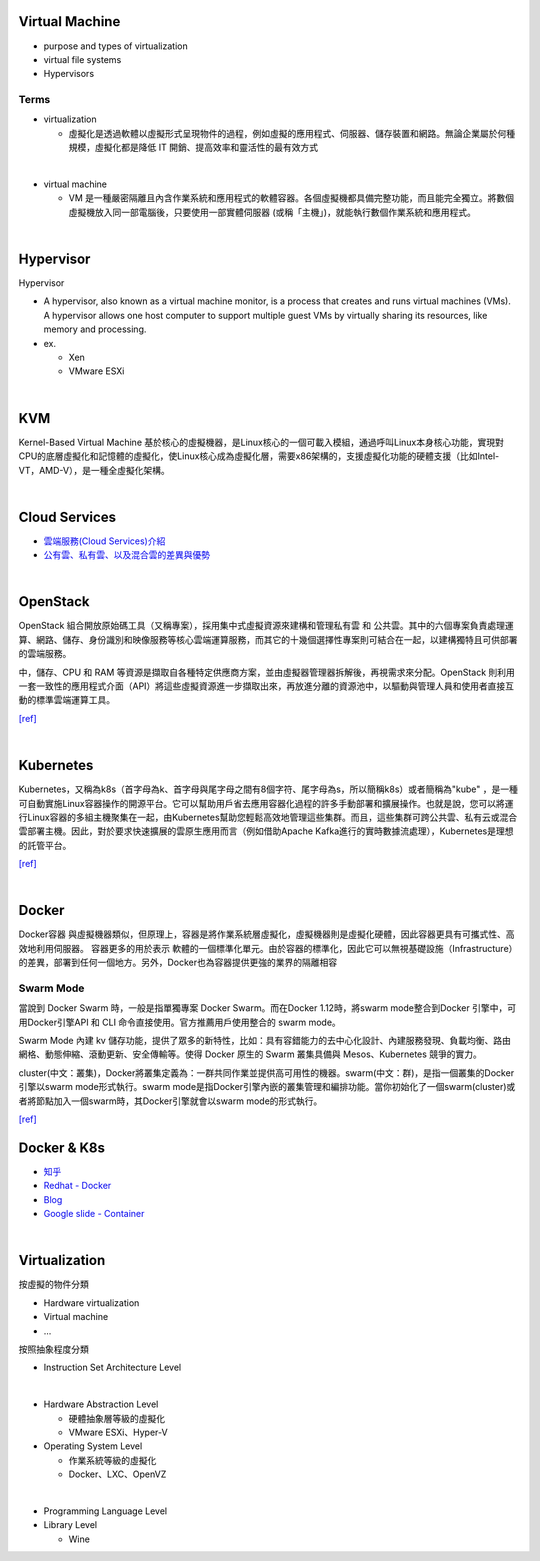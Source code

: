 Virtual Machine
=================

- purpose and types of virtualization
- virtual file systems
- Hypervisors



Terms
------

- virtualization

  - 虛擬化是透過軟體以虛擬形式呈現物件的過程，例如虛擬的應用程式、伺服器、儲存裝置和網路。無論企業屬於何種規模，虛擬化都是降低 IT 開銷、提高效率和靈活性的最有效方式

|

- virtual machine

  - VM 是一種嚴密隔離且內含作業系統和應用程式的軟體容器。各個虛擬機都具備完整功能，而且能完全獨立。將數個虛擬機放入同一部電腦後，只要使用一部實體伺服器 (或稱「主機」)，就能執行數個作業系統和應用程式。
  



|


Hypervisor
=============


Hypervisor

- A hypervisor, also known as a virtual machine monitor, is a process that creates and runs virtual machines (VMs). A hypervisor allows one host computer to support multiple guest VMs by virtually sharing its resources, like memory and processing. 

- ex.

  - Xen
  - VMware ESXi


|

KVM
======

Kernel-Based Virtual Machine 基於核心的虛擬機器，是Linux核心的一個可載入模組，通過呼叫Linux本身核心功能，實現對CPU的底層虛擬化和記憶體的虛擬化，使Linux核心成為虛擬化層，需要x86架構的，支援虛擬化功能的硬體支援（比如Intel-VT，AMD-V），是一種全虛擬化架構。

|

Cloud Services
=================

- `雲端服務(Cloud Services)介紹 <https://scitechvista.nat.gov.tw/c/sBwv.htm>`_
- `公有雲、私有雲、以及混合雲的差異與優勢 <https://oosga.com/thinking/public-private-and-hybrid-cloud/>`_

|

OpenStack
============

OpenStack 組合開放原始碼工具（又稱專案），採用集中式虛擬資源來建構和管理私有雲 和 公共雲。其中的六個專案負責處理運算、網路、儲存、身份識別和映像服務等核心雲端運算服務，而其它的十幾個選擇性專案則可結合在一起，以建構獨特且可供部署的雲端服務。

中，儲存、CPU 和 RAM 等資源是擷取自各種特定供應商方案，並由虛擬器管理器拆解後，再視需求來分配。OpenStack 則利用一套一致性的應用程式介面（API）將這些虛擬資源進一步擷取出來，再放進分離的資源池中，以驅動與管理人員和使用者直接互動的標準雲端運算工具。



`[ref] <https://www.redhat.com/zh-tw/topics/openstack>`_

|

Kubernetes
============

Kubernetes，又稱為k8s（首字母為k、首字母與尾字母之間有8個字符、尾字母為s，所以簡稱k8s）或者簡稱為"kube" ，是一種可自動實施Linux容器操作的開源平台。它可以幫助用戶省去應用容器化過程的許多手動部署和擴展操作。也就是說，您可以將運行Linux容器的多組主機聚集在一起，由Kubernetes幫助您輕鬆高效地管理這些集群。而且，這些集群可跨公共雲、私有云或混合雲部署主機。因此，對於要求快速擴展的雲原生應用而言（例如借助Apache Kafka進行的實時數據流處理），Kubernetes是理想的託管平台。


`[ref] <https://www.redhat.com/zh/topics/containers/what-is-kubernetes>`_

|

Docker
=========

Docker容器 與虛擬機器類似，但原理上，容器是將作業系統層虛擬化，虛擬機器則是虛擬化硬體，因此容器更具有可攜式性、高效地利用伺服器。 容器更多的用於表示 軟體的一個標準化單元。由於容器的標準化，因此它可以無視基礎設施（Infrastructure）的差異，部署到任何一個地方。另外，Docker也為容器提供更強的業界的隔離相容

Swarm Mode
------------

當說到 Docker Swarm 時，一般是指單獨專案 Docker Swarm。而在Docker 1.12時，將swarm mode整合到Docker 引擎中，可用Docker引擎API 和 CLI 命令直接使用。官方推薦用戶使用整合的 swarm mode。

Swarm Mode 內建 kv 儲存功能，提供了眾多的新特性，比如：具有容錯能力的去中心化設計、內建服務發現、負載均衡、路由網格、動態伸縮、滾動更新、安全傳輸等。使得 Docker 原生的 Swarm 叢集具備與 Mesos、Kubernetes 競爭的實力。

cluster(中文：叢集)，Docker將叢集定義為：一群共同作業並提供高可用性的機器。swarm(中文：群)，是指一個叢集的Docker引擎以swarm mode形式執行。swarm mode是指Docker引擎內嵌的叢集管理和編排功能。當你初始化了一個swarm(cluster)或者將節點加入一個swarm時，其Docker引擎就會以swarm mode的形式執行。

`[ref] <https://zh.wikipedia.org/wiki/Docker>`_



Docker & K8s
==============

- `知乎 <https://zhuanlan.zhihu.com/p/53260098>`_
- `Redhat - Docker <https://www.redhat.com/zh/topics/containers/what-is-docker>`_
- `Blog <https://blog.toright.com/posts/6416/kubernetes-intro.html>`_
- `Google slide - Container <https://speakerdeck.com/jbeda/containers-at-scale>`_

|

Virtualization
=================

按虛擬的物件分類

- Hardware virtualization
- Virtual machine
- ...






按照抽象程度分類

- Instruction Set Architecture Level
|

- Hardware Abstraction Level 

  - 硬體抽象層等級的虛擬化
  - VMware ESXi、Hyper-V


- Operating System Level

  - 作業系統等級的虛擬化
  - Docker、LXC、OpenVZ
|
  
- Programming Language Level

- Library Level

  - Wine




